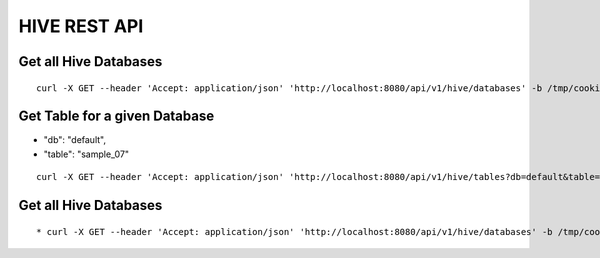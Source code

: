 HIVE REST API
=============

Get all Hive Databases
----------------------

::

  curl -X GET --header 'Accept: application/json' 'http://localhost:8080/api/v1/hive/databases' -b /tmp/cookies.txt
  
Get Table for a given Database
------------------------------

* "db": "default",
* "table": "sample_07"

::

    curl -X GET --header 'Accept: application/json' 'http://localhost:8080/api/v1/hive/tables?db=default&table=sample_07' -b /tmp/cookies.txt
  
Get all Hive Databases
----------------------

::

  * curl -X GET --header 'Accept: application/json' 'http://localhost:8080/api/v1/hive/databases' -b /tmp/cookies.txt




